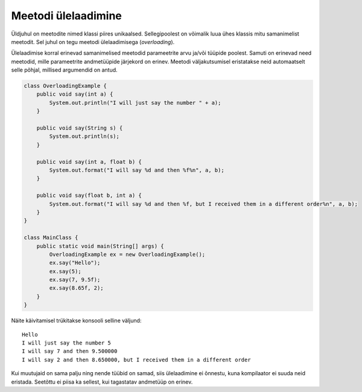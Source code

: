 ====================
Meetodi ülelaadimine
====================

Üldjuhul on meetodite nimed klassi piires unikaalsed. Sellegipoolest on võimalik luua ühes klassis mitu samanimelist meetodit. Sel juhul on tegu meetodi ülelaadimisega (*overloading*).

Ülelaadimise korral erinevad samanimelised meetodid parameetrite arvu ja/või tüüpide poolest. Samuti on erinevad need meetodid, mille parameetrite andmetüüpide järjekord on erinev. Meetodi väljakutsumisel eristatakse neid automaatselt selle põhjal, millised argumendid on antud.

.. code-block:: java

    class OverloadingExample {
        public void say(int a) {
            System.out.println("I will just say the number " + a);
        }

        public void say(String s) {
            System.out.println(s);
        }

        public void say(int a, float b) {
            System.out.format("I will say %d and then %f%n", a, b);
        }

        public void say(float b, int a) {
            System.out.format("I will say %d and then %f, but I received them in a different order%n", a, b);
        }
    }

    class MainClass {
        public static void main(String[] args) {
            OverloadingExample ex = new OverloadingExample();
            ex.say("Hello");
            ex.say(5);
            ex.say(7, 9.5f);
            ex.say(8.65f, 2);
        }
    }

Näite käivitamisel trükitakse konsooli selline väljund::

    Hello
    I will just say the number 5
    I will say 7 and then 9.500000
    I will say 2 and then 8.650000, but I received them in a different order

Kui muutujaid on sama palju ning nende tüübid on samad, siis ülelaadimine ei õnnestu, kuna kompilaator ei suuda neid eristada. Seetõttu ei piisa ka sellest, kui tagastatav andmetüüp on erinev.